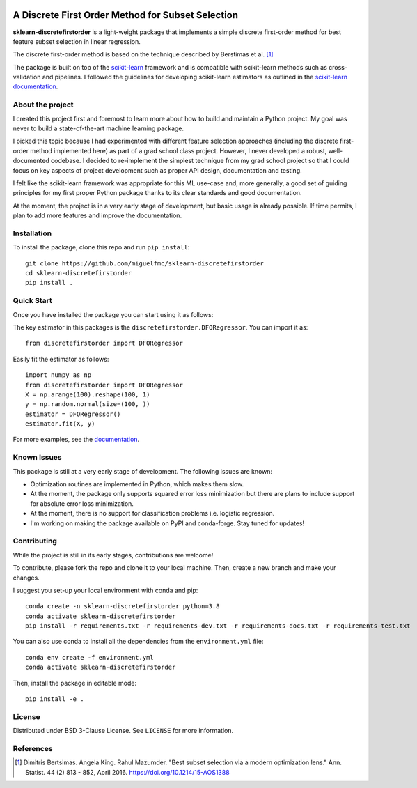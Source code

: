.. -*- mode: rst -*-

|ReadTheDocs|_ |Maintenance yes|

.. |ReadTheDocs| image:: https://readthedocs.org/projects/sklearn-firstordersubset/badge/?version=latest
.. _ReadTheDocs: https://sklearn-firstordersubset.readthedocs.io/en/latest/?badge=latest

.. |Maintenance yes| image:: https://img.shields.io/badge/Maintained%3F-yes-green.svg
   :target: https://github.com/miguelfmc/sklearn-discretefirstorder/commit-activity

A Discrete First Order Method for Subset Selection
==================================================

.. _scikit-learn: https://scikit-learn.org
.. _documentation: https://sklearn-discretefirstorder.readthedocs.io/en/latest/quick_start.html

**sklearn-discretefirstorder** is a light-weight package that implements a simple
discrete first-order method for best feature subset selection in linear regression.

The discrete first-order method is based on the technique described by Berstimas et al. [1]_

The package is built on top of the scikit-learn_ framework and is compatible with scikit-learn methods
such as cross-validation and pipelines.
I followed the guidelines for developing scikit-learn estimators
as outlined in the `scikit-learn documentation <https://scikit-learn.org/stable/developers/develop.html>`_.

About the project
-----------------
I created this project first and foremost to learn more about how to build and maintain a Python project.
My goal was never to build a state-of-the-art machine learning package.

I picked this topic because I had experimented with different feature selection approaches
(including the discrete first-order method implemented here) as part of a grad school class project.
However, I never developed a robust, well-documented codebase. I decided to re-implement the simplest technique from my grad school project so that I could focus on 
key aspects of project development such as proper API design, documentation and testing.

I felt like the scikit-learn framework was appropriate for this ML use-case and, more generally, a good set of guiding principles
for my first proper Python package thanks to its clear standards and good documentation.

At the moment, the project is in a very early stage of development, but basic usage is already possible.
If time permits, I plan to add more features and improve the documentation.

Installation
------------

To install the package, clone this repo and run ``pip install``::
   
   git clone https://github.com/miguelfmc/sklearn-discretefirstorder
   cd sklearn-discretefirstorder
   pip install .

Quick Start
-----------

Once you have installed the package you can start using it as follows:

The key estimator in this packages is the ``discretefirstorder.DFORegressor``.
You can import it as::

   from discretefirstorder import DFORegressor

Easily fit the estimator as follows::

   import numpy as np
   from discretefirstorder import DFORegressor
   X = np.arange(100).reshape(100, 1)
   y = np.random.normal(size=(100, ))
   estimator = DFORegressor()
   estimator.fit(X, y)

For more examples, see the documentation_.

Known Issues
------------
This package is still at a very early stage of development. The following issues are known:

* Optimization routines are implemented in Python, which makes them slow.
* At the moment, the package only supports squared error loss minimization but there are plans to include support for absolute error loss minimization.
* At the moment, there is no support for classification problems i.e. logistic regression.
* I'm working on making the package available on PyPI and conda-forge. Stay tuned for updates!

Contributing
------------
While the project is still in its early stages, contributions are welcome!

To contribute, please fork the repo and clone it to your local machine. Then, create a new branch and make your changes.

I suggest you set-up your local environment with conda and pip::
   
      conda create -n sklearn-discretefirstorder python=3.8
      conda activate sklearn-discretefirstorder
      pip install -r requirements.txt -r requirements-dev.txt -r requirements-docs.txt -r requirements-test.txt

You can also use conda to install all the dependencies from the ``environment.yml`` file::

      conda env create -f environment.yml
      conda activate sklearn-discretefirstorder
   
Then, install the package in editable mode::
   
      pip install -e .

License
-------
Distributed under BSD 3-Clause License. See ``LICENSE`` for more information.

References
----------
.. [1] Dimitris Bertsimas. Angela King. Rahul Mazumder. "Best subset selection via a modern optimization lens." Ann. Statist. 44 (2) 813 - 852, April 2016. https://doi.org/10.1214/15-AOS1388 

